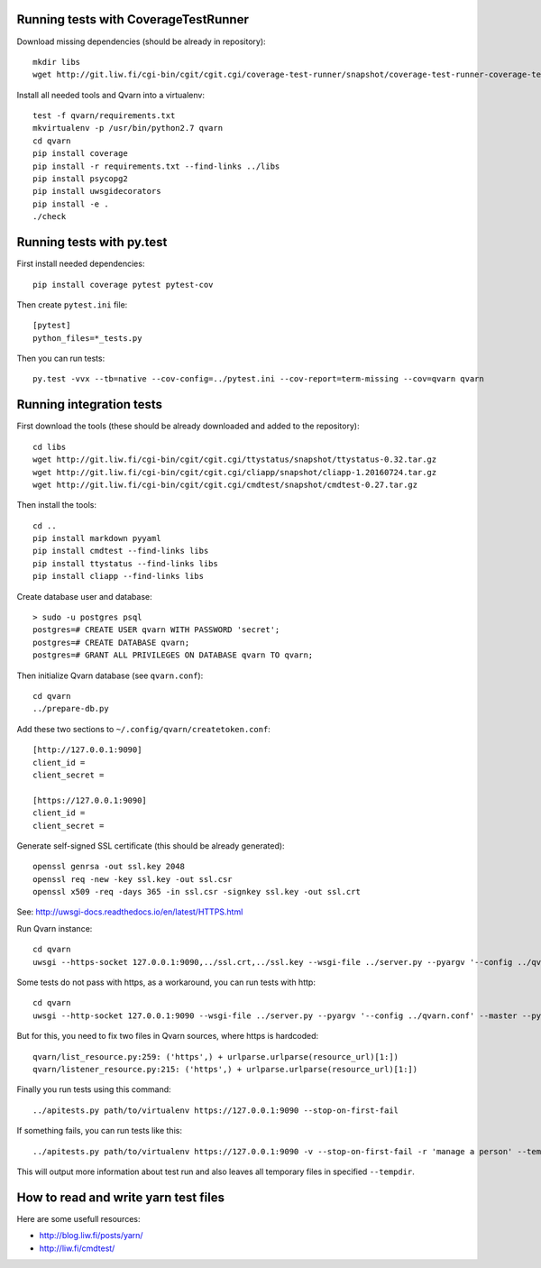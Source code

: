 Running tests with CoverageTestRunner
=====================================

Download missing dependencies (should be already in repository)::

    mkdir libs
    wget http://git.liw.fi/cgi-bin/cgit/cgit.cgi/coverage-test-runner/snapshot/coverage-test-runner-coverage-test-runner-1.11.tar.gz -O libs/CoverageTestRunner-1.11.tar.gz

Install all needed tools and Qvarn into a virtualenv::

    test -f qvarn/requirements.txt
    mkvirtualenv -p /usr/bin/python2.7 qvarn
    cd qvarn
    pip install coverage
    pip install -r requirements.txt --find-links ../libs
    pip install psycopg2
    pip install uwsgidecorators
    pip install -e .
    ./check


Running tests with py.test
==========================

First install needed dependencies::

    pip install coverage pytest pytest-cov

Then create ``pytest.ini`` file::

    [pytest]
    python_files=*_tests.py

Then you can run tests:

::

    py.test -vvx --tb=native --cov-config=../pytest.ini --cov-report=term-missing --cov=qvarn qvarn


Running integration tests
=========================

First download the tools (these should be already downloaded and added to the
repository)::

    cd libs
    wget http://git.liw.fi/cgi-bin/cgit/cgit.cgi/ttystatus/snapshot/ttystatus-0.32.tar.gz
    wget http://git.liw.fi/cgi-bin/cgit/cgit.cgi/cliapp/snapshot/cliapp-1.20160724.tar.gz
    wget http://git.liw.fi/cgi-bin/cgit/cgit.cgi/cmdtest/snapshot/cmdtest-0.27.tar.gz

Then install the tools::

    cd ..
    pip install markdown pyyaml
    pip install cmdtest --find-links libs
    pip install ttystatus --find-links libs
    pip install cliapp --find-links libs


Create database user and database::

    > sudo -u postgres psql                                                      
    postgres=# CREATE USER qvarn WITH PASSWORD 'secret';
    postgres=# CREATE DATABASE qvarn;
    postgres=# GRANT ALL PRIVILEGES ON DATABASE qvarn TO qvarn;


Then initialize Qvarn database (see ``qvarn.conf``)::

    cd qvarn
    ../prepare-db.py

Add these two sections to ``~/.config/qvarn/createtoken.conf``::

    [http://127.0.0.1:9090]
    client_id = 
    client_secret = 

    [https://127.0.0.1:9090]
    client_id = 
    client_secret = 

Generate self-signed SSL certificate (this should be already generated)::

    openssl genrsa -out ssl.key 2048
    openssl req -new -key ssl.key -out ssl.csr
    openssl x509 -req -days 365 -in ssl.csr -signkey ssl.key -out ssl.crt

See: http://uwsgi-docs.readthedocs.io/en/latest/HTTPS.html

Run Qvarn instance::

    cd qvarn
    uwsgi --https-socket 127.0.0.1:9090,../ssl.crt,../ssl.key --wsgi-file ../server.py --pyargv '--config ../qvarn.conf' --master --py-autoreload 1

Some tests do not pass with https, as a workaround, you can run tests with
http::

    cd qvarn
    uwsgi --http-socket 127.0.0.1:9090 --wsgi-file ../server.py --pyargv '--config ../qvarn.conf' --master --py-autoreload 1

But for this, you need to fix two files in Qvarn sources, where https is
hardcoded::

    qvarn/list_resource.py:259: ('https',) + urlparse.urlparse(resource_url)[1:])
    qvarn/listener_resource.py:215: ('https',) + urlparse.urlparse(resource_url)[1:])


Finally you run tests using this command::

    ../apitests.py path/to/virtualenv https://127.0.0.1:9090 --stop-on-first-fail

If something fails, you can run tests like this::

    ../apitests.py path/to/virtualenv https://127.0.0.1:9090 -v --stop-on-first-fail -r 'manage a person' --tempdir /tmp/qvarn-test-api --snapshot

This will output more information about test run and also leaves all temporary
files in specified ``--tempdir``.


How to read and write yarn test files
=====================================

Here are some usefull resources:

- http://blog.liw.fi/posts/yarn/

- http://liw.fi/cmdtest/
